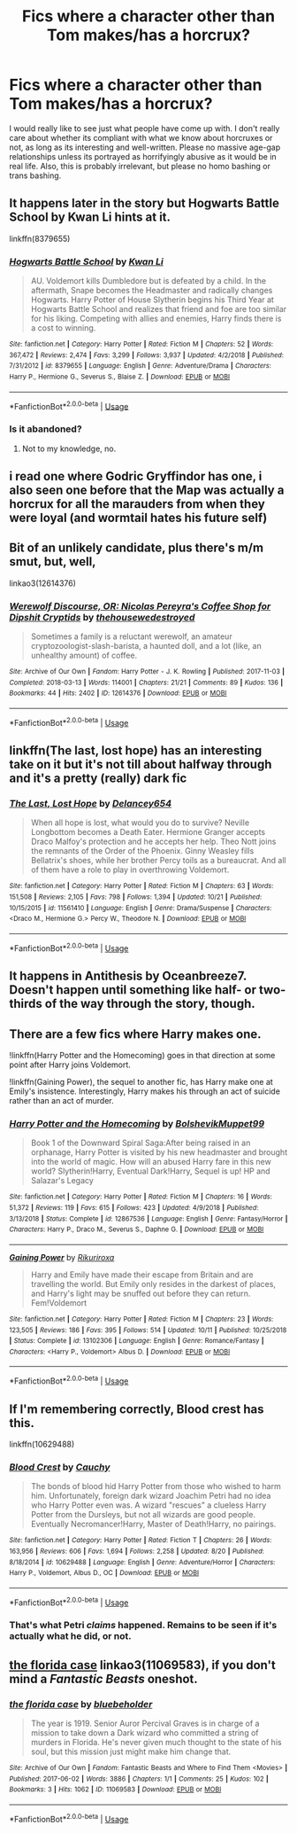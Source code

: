 #+TITLE: Fics where a character other than Tom makes/has a horcrux?

* Fics where a character other than Tom makes/has a horcrux?
:PROPERTIES:
:Author: EowynLuna
:Score: 13
:DateUnix: 1572820795.0
:DateShort: 2019-Nov-04
:FlairText: Request
:END:
I would really like to see just what people have come up with. I don't really care about whether its compliant with what we know about horcruxes or not, as long as its interesting and well-written. Please no massive age-gap relationships unless its portrayed as horrifyingly abusive as it would be in real life. Also, this is probably irrelevant, but please no homo bashing or trans bashing.


** It happens later in the story but Hogwarts Battle School by Kwan Li hints at it.

linkffn(8379655)
:PROPERTIES:
:Author: glebsnewfoundland
:Score: 4
:DateUnix: 1572825483.0
:DateShort: 2019-Nov-04
:END:

*** [[https://www.fanfiction.net/s/8379655/1/][*/Hogwarts Battle School/*]] by [[https://www.fanfiction.net/u/1023780/Kwan-Li][/Kwan Li/]]

#+begin_quote
  AU. Voldemort kills Dumbledore but is defeated by a child. In the aftermath, Snape becomes the Headmaster and radically changes Hogwarts. Harry Potter of House Slytherin begins his Third Year at Hogwarts Battle School and realizes that friend and foe are too similar for his liking. Competing with allies and enemies, Harry finds there is a cost to winning.
#+end_quote

^{/Site/:} ^{fanfiction.net} ^{*|*} ^{/Category/:} ^{Harry} ^{Potter} ^{*|*} ^{/Rated/:} ^{Fiction} ^{M} ^{*|*} ^{/Chapters/:} ^{52} ^{*|*} ^{/Words/:} ^{367,472} ^{*|*} ^{/Reviews/:} ^{2,474} ^{*|*} ^{/Favs/:} ^{3,299} ^{*|*} ^{/Follows/:} ^{3,937} ^{*|*} ^{/Updated/:} ^{4/2/2018} ^{*|*} ^{/Published/:} ^{7/31/2012} ^{*|*} ^{/id/:} ^{8379655} ^{*|*} ^{/Language/:} ^{English} ^{*|*} ^{/Genre/:} ^{Adventure/Drama} ^{*|*} ^{/Characters/:} ^{Harry} ^{P.,} ^{Hermione} ^{G.,} ^{Severus} ^{S.,} ^{Blaise} ^{Z.} ^{*|*} ^{/Download/:} ^{[[http://www.ff2ebook.com/old/ffn-bot/index.php?id=8379655&source=ff&filetype=epub][EPUB]]} ^{or} ^{[[http://www.ff2ebook.com/old/ffn-bot/index.php?id=8379655&source=ff&filetype=mobi][MOBI]]}

--------------

*FanfictionBot*^{2.0.0-beta} | [[https://github.com/tusing/reddit-ffn-bot/wiki/Usage][Usage]]
:PROPERTIES:
:Author: FanfictionBot
:Score: 2
:DateUnix: 1572825497.0
:DateShort: 2019-Nov-04
:END:


*** Is it abandoned?
:PROPERTIES:
:Author: ilikesmokingmid
:Score: 2
:DateUnix: 1572866345.0
:DateShort: 2019-Nov-04
:END:

**** Not to my knowledge, no.
:PROPERTIES:
:Author: glebsnewfoundland
:Score: 1
:DateUnix: 1572906400.0
:DateShort: 2019-Nov-05
:END:


** i read one where Godric Gryffindor has one, i also seen one before that the Map was actually a horcrux for all the marauders from when they were loyal (and wormtail hates his future self)
:PROPERTIES:
:Author: Neriasa
:Score: 4
:DateUnix: 1572834991.0
:DateShort: 2019-Nov-04
:END:


** Bit of an unlikely candidate, plus there's m/m smut, but, well,

linkao3(12614376)
:PROPERTIES:
:Author: i_atent_ded
:Score: 3
:DateUnix: 1572831961.0
:DateShort: 2019-Nov-04
:END:

*** [[https://archiveofourown.org/works/12614376][*/Werewolf Discourse, OR: Nicolas Pereyra's Coffee Shop for Dipshit Cryptids/*]] by [[https://www.archiveofourown.org/users/thehousewedestroyed/pseuds/thehousewedestroyed][/thehousewedestroyed/]]

#+begin_quote
  Sometimes a family is a reluctant werewolf, an amateur cryptozoologist-slash-barista, a haunted doll, and a lot (like, an unhealthy amount) of coffee.
#+end_quote

^{/Site/:} ^{Archive} ^{of} ^{Our} ^{Own} ^{*|*} ^{/Fandom/:} ^{Harry} ^{Potter} ^{-} ^{J.} ^{K.} ^{Rowling} ^{*|*} ^{/Published/:} ^{2017-11-03} ^{*|*} ^{/Completed/:} ^{2018-03-13} ^{*|*} ^{/Words/:} ^{114001} ^{*|*} ^{/Chapters/:} ^{21/21} ^{*|*} ^{/Comments/:} ^{89} ^{*|*} ^{/Kudos/:} ^{136} ^{*|*} ^{/Bookmarks/:} ^{44} ^{*|*} ^{/Hits/:} ^{2402} ^{*|*} ^{/ID/:} ^{12614376} ^{*|*} ^{/Download/:} ^{[[https://archiveofourown.org/downloads/12614376/Werewolf%20Discourse%20OR.epub?updated_at=1522009691][EPUB]]} ^{or} ^{[[https://archiveofourown.org/downloads/12614376/Werewolf%20Discourse%20OR.mobi?updated_at=1522009691][MOBI]]}

--------------

*FanfictionBot*^{2.0.0-beta} | [[https://github.com/tusing/reddit-ffn-bot/wiki/Usage][Usage]]
:PROPERTIES:
:Author: FanfictionBot
:Score: 1
:DateUnix: 1572831975.0
:DateShort: 2019-Nov-04
:END:


** linkffn(The last, lost hope) has an interesting take on it but it's not till about halfway through and it's a pretty (really) dark fic
:PROPERTIES:
:Author: ruessan
:Score: 3
:DateUnix: 1572835753.0
:DateShort: 2019-Nov-04
:END:

*** [[https://www.fanfiction.net/s/11561410/1/][*/The Last, Lost Hope/*]] by [[https://www.fanfiction.net/u/6064548/Delancey654][/Delancey654/]]

#+begin_quote
  When all hope is lost, what would you do to survive? Neville Longbottom becomes a Death Eater. Hermione Granger accepts Draco Malfoy's protection and he accepts her help. Theo Nott joins the remnants of the Order of the Phoenix. Ginny Weasley fills Bellatrix's shoes, while her brother Percy toils as a bureaucrat. And all of them have a role to play in overthrowing Voldemort.
#+end_quote

^{/Site/:} ^{fanfiction.net} ^{*|*} ^{/Category/:} ^{Harry} ^{Potter} ^{*|*} ^{/Rated/:} ^{Fiction} ^{M} ^{*|*} ^{/Chapters/:} ^{63} ^{*|*} ^{/Words/:} ^{151,508} ^{*|*} ^{/Reviews/:} ^{2,105} ^{*|*} ^{/Favs/:} ^{798} ^{*|*} ^{/Follows/:} ^{1,394} ^{*|*} ^{/Updated/:} ^{10/21} ^{*|*} ^{/Published/:} ^{10/15/2015} ^{*|*} ^{/id/:} ^{11561410} ^{*|*} ^{/Language/:} ^{English} ^{*|*} ^{/Genre/:} ^{Drama/Suspense} ^{*|*} ^{/Characters/:} ^{<Draco} ^{M.,} ^{Hermione} ^{G.>} ^{Percy} ^{W.,} ^{Theodore} ^{N.} ^{*|*} ^{/Download/:} ^{[[http://www.ff2ebook.com/old/ffn-bot/index.php?id=11561410&source=ff&filetype=epub][EPUB]]} ^{or} ^{[[http://www.ff2ebook.com/old/ffn-bot/index.php?id=11561410&source=ff&filetype=mobi][MOBI]]}

--------------

*FanfictionBot*^{2.0.0-beta} | [[https://github.com/tusing/reddit-ffn-bot/wiki/Usage][Usage]]
:PROPERTIES:
:Author: FanfictionBot
:Score: 1
:DateUnix: 1572835839.0
:DateShort: 2019-Nov-04
:END:


** It happens in Antithesis by Oceanbreeze7. Doesn't happen until something like half- or two-thirds of the way through the story, though.
:PROPERTIES:
:Author: onlytoask
:Score: 2
:DateUnix: 1572830172.0
:DateShort: 2019-Nov-04
:END:


** There are a few fics where Harry makes one.

!linkffn(Harry Potter and the Homecoming) goes in that direction at some point after Harry joins Voldemort.

!linkffn(Gaining Power), the sequel to another fic, has Harry make one at Emily's insistence. Interestingly, Harry makes his through an act of suicide rather than an act of murder.
:PROPERTIES:
:Author: Tenebris-Umbra
:Score: 2
:DateUnix: 1572832496.0
:DateShort: 2019-Nov-04
:END:

*** [[https://www.fanfiction.net/s/12867536/1/][*/Harry Potter and the Homecoming/*]] by [[https://www.fanfiction.net/u/10461539/BolshevikMuppet99][/BolshevikMuppet99/]]

#+begin_quote
  Book 1 of the Downward Spiral Saga:After being raised in an orphanage, Harry Potter is visited by his new headmaster and brought into the world of magic. How will an abused Harry fare in this new world? Slytherin!Harry, Eventual Dark!Harry, Sequel is up! HP and Salazar's Legacy
#+end_quote

^{/Site/:} ^{fanfiction.net} ^{*|*} ^{/Category/:} ^{Harry} ^{Potter} ^{*|*} ^{/Rated/:} ^{Fiction} ^{M} ^{*|*} ^{/Chapters/:} ^{16} ^{*|*} ^{/Words/:} ^{51,372} ^{*|*} ^{/Reviews/:} ^{119} ^{*|*} ^{/Favs/:} ^{615} ^{*|*} ^{/Follows/:} ^{423} ^{*|*} ^{/Updated/:} ^{4/9/2018} ^{*|*} ^{/Published/:} ^{3/13/2018} ^{*|*} ^{/Status/:} ^{Complete} ^{*|*} ^{/id/:} ^{12867536} ^{*|*} ^{/Language/:} ^{English} ^{*|*} ^{/Genre/:} ^{Fantasy/Horror} ^{*|*} ^{/Characters/:} ^{Harry} ^{P.,} ^{Draco} ^{M.,} ^{Severus} ^{S.,} ^{Daphne} ^{G.} ^{*|*} ^{/Download/:} ^{[[http://www.ff2ebook.com/old/ffn-bot/index.php?id=12867536&source=ff&filetype=epub][EPUB]]} ^{or} ^{[[http://www.ff2ebook.com/old/ffn-bot/index.php?id=12867536&source=ff&filetype=mobi][MOBI]]}

--------------

[[https://www.fanfiction.net/s/13102306/1/][*/Gaining Power/*]] by [[https://www.fanfiction.net/u/3885588/Rikuriroxa][/Rikuriroxa/]]

#+begin_quote
  Harry and Emily have made their escape from Britain and are travelling the world. But Emily only resides in the darkest of places, and Harry's light may be snuffed out before they can return. Fem!Voldemort
#+end_quote

^{/Site/:} ^{fanfiction.net} ^{*|*} ^{/Category/:} ^{Harry} ^{Potter} ^{*|*} ^{/Rated/:} ^{Fiction} ^{M} ^{*|*} ^{/Chapters/:} ^{23} ^{*|*} ^{/Words/:} ^{123,505} ^{*|*} ^{/Reviews/:} ^{186} ^{*|*} ^{/Favs/:} ^{395} ^{*|*} ^{/Follows/:} ^{514} ^{*|*} ^{/Updated/:} ^{10/11} ^{*|*} ^{/Published/:} ^{10/25/2018} ^{*|*} ^{/Status/:} ^{Complete} ^{*|*} ^{/id/:} ^{13102306} ^{*|*} ^{/Language/:} ^{English} ^{*|*} ^{/Genre/:} ^{Romance/Fantasy} ^{*|*} ^{/Characters/:} ^{<Harry} ^{P.,} ^{Voldemort>} ^{Albus} ^{D.} ^{*|*} ^{/Download/:} ^{[[http://www.ff2ebook.com/old/ffn-bot/index.php?id=13102306&source=ff&filetype=epub][EPUB]]} ^{or} ^{[[http://www.ff2ebook.com/old/ffn-bot/index.php?id=13102306&source=ff&filetype=mobi][MOBI]]}

--------------

*FanfictionBot*^{2.0.0-beta} | [[https://github.com/tusing/reddit-ffn-bot/wiki/Usage][Usage]]
:PROPERTIES:
:Author: FanfictionBot
:Score: 1
:DateUnix: 1572832515.0
:DateShort: 2019-Nov-04
:END:


** If I'm remembering correctly, Blood crest has this.

linkffn(10629488)
:PROPERTIES:
:Author: troutbadger
:Score: 2
:DateUnix: 1572851960.0
:DateShort: 2019-Nov-04
:END:

*** [[https://www.fanfiction.net/s/10629488/1/][*/Blood Crest/*]] by [[https://www.fanfiction.net/u/3712368/Cauchy][/Cauchy/]]

#+begin_quote
  The bonds of blood hid Harry Potter from those who wished to harm him. Unfortunately, foreign dark wizard Joachim Petri had no idea who Harry Potter even was. A wizard "rescues" a clueless Harry Potter from the Dursleys, but not all wizards are good people. Eventually Necromancer!Harry, Master of Death!Harry, no pairings.
#+end_quote

^{/Site/:} ^{fanfiction.net} ^{*|*} ^{/Category/:} ^{Harry} ^{Potter} ^{*|*} ^{/Rated/:} ^{Fiction} ^{T} ^{*|*} ^{/Chapters/:} ^{26} ^{*|*} ^{/Words/:} ^{163,956} ^{*|*} ^{/Reviews/:} ^{606} ^{*|*} ^{/Favs/:} ^{1,694} ^{*|*} ^{/Follows/:} ^{2,258} ^{*|*} ^{/Updated/:} ^{8/20} ^{*|*} ^{/Published/:} ^{8/18/2014} ^{*|*} ^{/id/:} ^{10629488} ^{*|*} ^{/Language/:} ^{English} ^{*|*} ^{/Genre/:} ^{Adventure/Horror} ^{*|*} ^{/Characters/:} ^{Harry} ^{P.,} ^{Voldemort,} ^{Albus} ^{D.,} ^{OC} ^{*|*} ^{/Download/:} ^{[[http://www.ff2ebook.com/old/ffn-bot/index.php?id=10629488&source=ff&filetype=epub][EPUB]]} ^{or} ^{[[http://www.ff2ebook.com/old/ffn-bot/index.php?id=10629488&source=ff&filetype=mobi][MOBI]]}

--------------

*FanfictionBot*^{2.0.0-beta} | [[https://github.com/tusing/reddit-ffn-bot/wiki/Usage][Usage]]
:PROPERTIES:
:Author: FanfictionBot
:Score: 2
:DateUnix: 1572852005.0
:DateShort: 2019-Nov-04
:END:


*** That's what Petri /claims/ happened. Remains to be seen if it's actually what he did, or not.
:PROPERTIES:
:Author: healzsham
:Score: 1
:DateUnix: 1572857362.0
:DateShort: 2019-Nov-04
:END:


** [[https://archiveofourown.org/works/11069583][the florida case]] linkao3(11069583), if you don't mind a /Fantastic Beasts/ oneshot.
:PROPERTIES:
:Author: siderumincaelo
:Score: 1
:DateUnix: 1572838934.0
:DateShort: 2019-Nov-04
:END:

*** [[https://archiveofourown.org/works/11069583][*/the florida case/*]] by [[https://www.archiveofourown.org/users/bluebeholder/pseuds/bluebeholder][/bluebeholder/]]

#+begin_quote
  The year is 1919. Senior Auror Percival Graves is in charge of a mission to take down a Dark wizard who committed a string of murders in Florida. He's never given much thought to the state of his soul, but this mission just might make him change that.
#+end_quote

^{/Site/:} ^{Archive} ^{of} ^{Our} ^{Own} ^{*|*} ^{/Fandom/:} ^{Fantastic} ^{Beasts} ^{and} ^{Where} ^{to} ^{Find} ^{Them} ^{<Movies>} ^{*|*} ^{/Published/:} ^{2017-06-02} ^{*|*} ^{/Words/:} ^{3886} ^{*|*} ^{/Chapters/:} ^{1/1} ^{*|*} ^{/Comments/:} ^{25} ^{*|*} ^{/Kudos/:} ^{102} ^{*|*} ^{/Bookmarks/:} ^{3} ^{*|*} ^{/Hits/:} ^{1062} ^{*|*} ^{/ID/:} ^{11069583} ^{*|*} ^{/Download/:} ^{[[https://archiveofourown.org/downloads/11069583/the%20florida%20case.epub?updated_at=1523973736][EPUB]]} ^{or} ^{[[https://archiveofourown.org/downloads/11069583/the%20florida%20case.mobi?updated_at=1523973736][MOBI]]}

--------------

*FanfictionBot*^{2.0.0-beta} | [[https://github.com/tusing/reddit-ffn-bot/wiki/Usage][Usage]]
:PROPERTIES:
:Author: FanfictionBot
:Score: 1
:DateUnix: 1572838950.0
:DateShort: 2019-Nov-04
:END:

